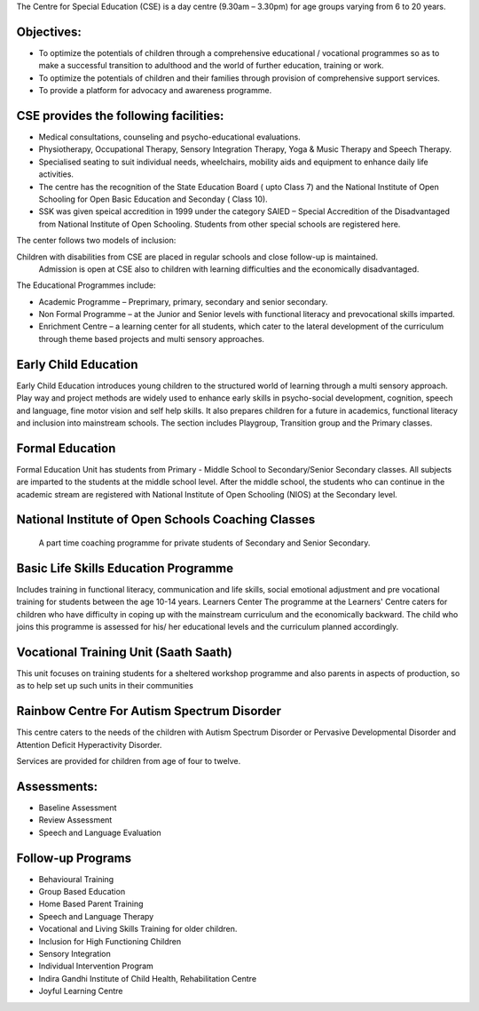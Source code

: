 .. title: Center For Special Education
.. slug: center-for-special-education
.. date: 2017-12-10 22:03:33 UTC+05:30
.. tags:
.. category:
.. link:
.. description:
.. type: text


The Centre for Special Education (CSE) is a day centre (9.30am – 3.30pm) for age groups varying from 6 to 20 years.

Objectives:
-----------

* To optimize the potentials of children through a comprehensive educational / vocational programmes so as to make a successful transition to adulthood and the world of further education, training or work.

* To optimize the potentials of children and their families through provision of comprehensive support services.

* To provide a platform for advocacy and awareness programme.

CSE provides the following facilities:
--------------------------------------

* Medical consultations, counseling and psycho-educational evaluations.
* Physiotherapy, Occupational Therapy, Sensory Integration Therapy, Yoga & Music Therapy and Speech Therapy.
* Specialised seating to suit individual needs, wheelchairs, mobility aids and equipment to enhance daily life activities.
* The centre has the recognition of the State Education Board ( upto Class 7) and the National Institute of Open Schooling for Open Basic Education and Seconday ( Class 10).
* SSK was given speical accredition in 1999 under the category SAIED – Special Accredition of the Disadvantaged from National Institute of Open Schooling.  Students from other special schools are registered here.

The center follows two models of inclusion:

Children with disabilities from CSE are placed in regular schools and close follow-up is maintained.
 Admission is open at CSE also to children with learning difficulties and the economically disadvantaged.
The Educational Programmes include:

* Academic Programme – Preprimary, primary, secondary and senior secondary.
* Non Formal Programme – at the Junior and Senior levels with functional literacy and prevocational skills imparted.
* Enrichment Centre – a learning center for all students, which cater to the lateral development of the curriculum through theme based projects and multi sensory approaches.

Early Child Education
---------------------

Early Child Education introduces young children to the structured world of learning through a multi sensory approach. Play way and project methods are widely used to enhance early skills in psycho-social development, cognition, speech and language, fine motor vision and self help skills. It also prepares children for a future in academics, functional literacy and inclusion into mainstream schools.
The section includes Playgroup, Transition group and the Primary classes.

Formal Education
----------------

Formal Education Unit has students from Primary - Middle School to Secondary/Senior Secondary classes. All subjects are imparted to the students at the middle school level. After the middle school, the students who can continue in the academic stream are registered with National Institute of Open Schooling (NIOS) at the Secondary level.

National Institute of Open Schools Coaching Classes
---------------------------------------------------

 A part time coaching programme for private students of Secondary and Senior Secondary.

Basic Life Skills Education Programme
-------------------------------------

Includes training in functional literacy, communication and life skills, social emotional adjustment and pre vocational training for students between the age 10-14 years.
Learners Center
The programme at the Learners' Centre caters for children who have difficulty in coping up with the mainstream curriculum and the economically backward.
The child who joins this programme is assessed for his/ her educational levels and the curriculum planned accordingly.

Vocational Training Unit (Saath Saath)
--------------------------------------

This unit focuses on training students for a sheltered workshop programme and also parents in aspects of production, so as to help set up such units in their communities

Rainbow Centre For Autism Spectrum Disorder
-------------------------------------------

This centre caters to the needs of the children with Autism Spectrum Disorder or Pervasive Developmental Disorder and Attention Deficit Hyperactivity Disorder.

Services are provided for children from age of four to twelve.

Assessments:
------------

* Baseline Assessment
* Review Assessment
* Speech and Language Evaluation

Follow-up Programs
------------------

* Behavioural Training
* Group Based Education
* Home Based Parent Training
* Speech and Language Therapy
* Vocational and Living Skills Training for older children.
* Inclusion for High Functioning Children
* Sensory Integration
* Individual Intervention Program
* Indira Gandhi Institute of Child Health, Rehabilitation Centre
* Joyful Learning Centre
